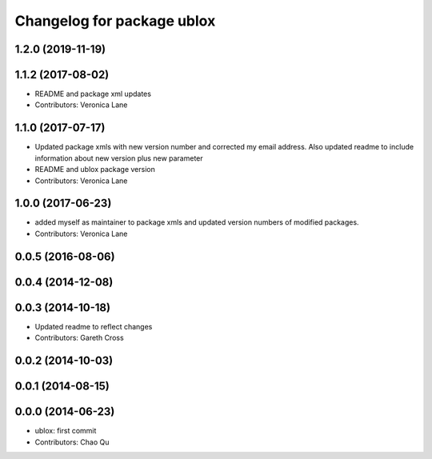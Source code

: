 ^^^^^^^^^^^^^^^^^^^^^^^^^^^
Changelog for package ublox
^^^^^^^^^^^^^^^^^^^^^^^^^^^

1.2.0 (2019-11-19)
------------------

1.1.2 (2017-08-02)
------------------
* README and package xml updates
* Contributors: Veronica Lane

1.1.0 (2017-07-17)
------------------
* Updated package xmls with new version number and corrected my email address. Also updated readme to include information about new version plus new parameter
* README and ublox package version
* Contributors: Veronica Lane

1.0.0 (2017-06-23)
------------------
* added myself as maintainer to package xmls and updated version numbers of modified packages.
* Contributors: Veronica Lane

0.0.5 (2016-08-06)
------------------

0.0.4 (2014-12-08)
------------------

0.0.3 (2014-10-18)
------------------
* Updated readme to reflect changes
* Contributors: Gareth Cross

0.0.2 (2014-10-03)
------------------

0.0.1 (2014-08-15)
------------------

0.0.0 (2014-06-23)
------------------
* ublox: first commit
* Contributors: Chao Qu
